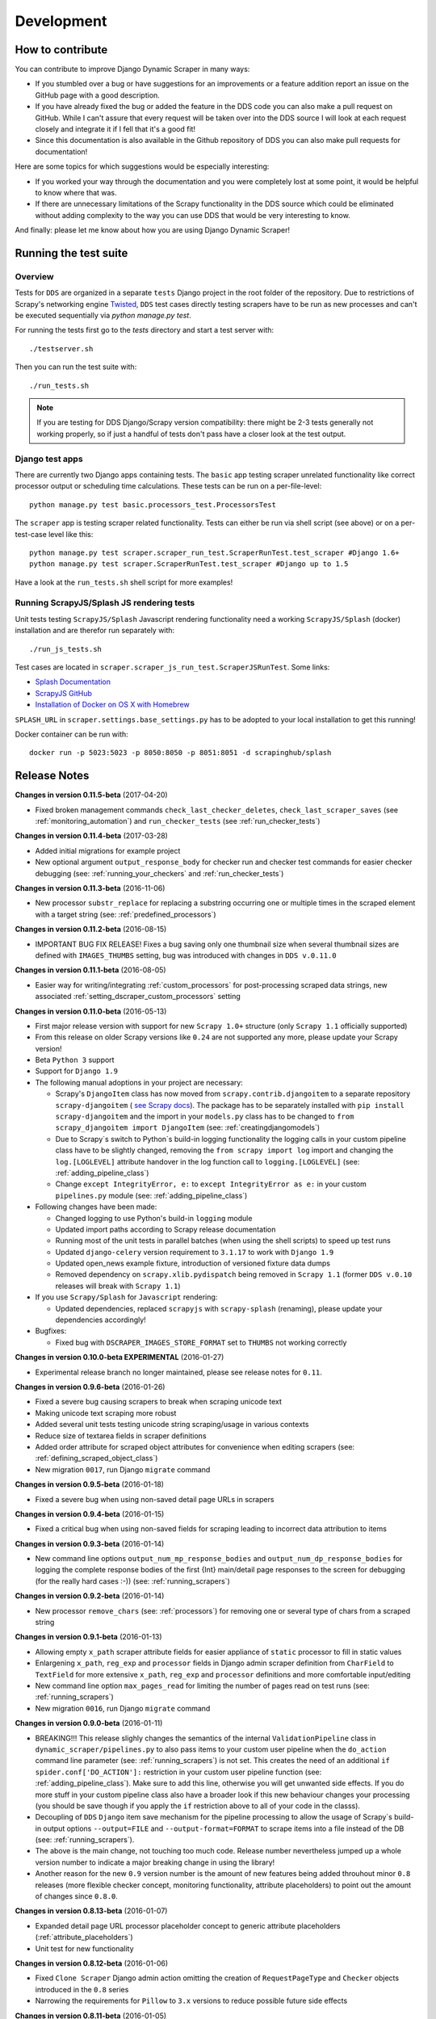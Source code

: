 ===========
Development
===========

.. _contribute:

How to contribute
=================

You can contribute to improve Django Dynamic Scraper in many ways:

* If you stumbled over a bug or have suggestions for an improvements or a feature addition report 
  an issue on the GitHub page with a good description.
* If you have already fixed the bug or added the feature in the DDS code you can also make a pull request
  on GitHub. While I can't assure that every request will be taken over into the DDS source I will look
  at each request closely and integrate it if I fell that it's a good fit!
* Since this documentation is also available in the Github repository of DDS you can also make pull
  requests for documentation! 

Here are some topics for which suggestions would be especially interesting:

* If you worked your way through the documentation and you were completely lost at some point, it would
  be helpful to know where that was.
* If there are unnecessary limitations of the Scrapy functionality in the DDS source which could be
  eliminated without adding complexity to the way you can use DDS that would be very interesting to know.

And finally: please let me know about how you are using Django Dynamic Scraper!

.. _test_suite:

Running the test suite
======================

Overview
--------
Tests for ``DDS`` are organized in a separate ``tests`` Django project in the root folder of the repository.
Due to restrictions of Scrapy's networking engine `Twisted <http://twistedmatrix.com/>`_, ``DDS`` test cases directly
testing scrapers have to be run as new processes and can't be executed sequentially via `python manage.py test`.

For running the tests first go to the `tests` directory and start a test server with::

	./testserver.sh
	
Then you can run the test suite with::

	./run_tests.sh

.. note::
   If you are testing for DDS Django/Scrapy version compatibility: there might be 2-3 tests generally not working
   properly, so if just a handful of tests don't pass have a closer look at the test output.

Django test apps
----------------
There are currently two Django apps containing tests. The ``basic`` app testing scraper unrelated functionality
like correct processor output or scheduling time calculations. These tests can be run on a per-file-level::

  python manage.py test basic.processors_test.ProcessorsTest

The ``scraper`` app is testing scraper related functionality. Tests can either be run via shell script (see above)
or on a per-test-case level like this::

  python manage.py test scraper.scraper_run_test.ScraperRunTest.test_scraper #Django 1.6+
  python manage.py test scraper.ScraperRunTest.test_scraper #Django up to 1.5

Have a look at the ``run_tests.sh`` shell script for more examples!

.. _scraper_js_tests:

Running ScrapyJS/Splash JS rendering tests
------------------------------------------
Unit tests testing ``ScrapyJS/Splash`` Javascript rendering functionality need a working ``ScrapyJS/Splash`` (docker)
installation and are therefor run separately with::

  ./run_js_tests.sh

Test cases are located in ``scraper.scraper_js_run_test.ScraperJSRunTest``. Some links:

* `Splash Documentation <http://splash.readthedocs.org/en/latest/>`_
* `ScrapyJS GitHub <https://github.com/scrapinghub/scrapyjs>`_
* `Installation of Docker on OS X with Homebrew <http://blog.javabien.net/2014/03/03/setup-docker-on-osx-the-no-brainer-way/>`_

``SPLASH_URL`` in ``scraper.settings.base_settings.py`` has to be adopted to your local installation to get this running!

Docker container can be run with::

  docker run -p 5023:5023 -p 8050:8050 -p 8051:8051 -d scrapinghub/splash


.. _releasenotes:

Release Notes
=============

**Changes in version 0.11.5-beta** (2017-04-20)

* Fixed broken management commands ``check_last_checker_deletes``, ``check_last_scraper_saves`` 
  (see :ref:`monitoring_automation`) and ``run_checker_tests`` (see :ref:`run_checker_tests`)

**Changes in version 0.11.4-beta** (2017-03-28)

* Added initial migrations for example project
* New optional argument ``output_response_body`` for checker run and checker test commands for easier checker debugging 
  (see: :ref:`running_your_checkers` and :ref:`run_checker_tests`)

**Changes in version 0.11.3-beta** (2016-11-06)

* New processor ``substr_replace`` for replacing a substring occurring one or multiple times in the scraped 
  element with a target string (see: :ref:`predefined_processors`)

**Changes in version 0.11.2-beta** (2016-08-15)

* IMPORTANT BUG FIX RELEASE! Fixes a bug saving only one thumbnail size when several thumbnail sizes
  are defined with ``IMAGES_THUMBS`` setting, bug was introduced with changes in ``DDS v.0.11.0``

**Changes in version 0.11.1-beta** (2016-08-05)

* Easier way for writing/integrating :ref:`custom_processors` for post-processing scraped data strings,
  new associated :ref:`setting_dscraper_custom_processors` setting
  

**Changes in version 0.11.0-beta** (2016-05-13)

* First major release version with support for new ``Scrapy 1.0+`` structure
  (only ``Scrapy 1.1`` officially supported)
* From this release on older Scrapy versions like ``0.24`` are not supported any more,
  please update your Scrapy version!
* Beta ``Python 3`` support
* Support for ``Django 1.9``

* The following manual adoptions in your project are necessary:

  * Scrapy's ``DjangoItem`` class has now moved from ``scrapy.contrib.djangoitem``
    to a separate repository ``scrapy-djangoitem`` 
    ( `see Scrapy docs <http://doc.scrapy.org/en/1.0/news.html#full-list-of-relocations>`_). 
    The package has to be separately
    installed with ``pip install scrapy-djangoitem`` and the import in your ``models.py``
    class has to be changed to ``from scrapy_djangoitem import DjangoItem`` 
    (see: :ref:`creatingdjangomodels`)
  * Due to Scrapy`s switch to Python`s build-in logging functionality the logging calls
    in your custom pipeline class have to be slightly changed, removing the 
    ``from scrapy import log`` import and changing the ``log.[LOGLEVEL]`` attribute
    handover in the log function call to ``logging.[LOGLEVEL]``
    (see: :ref:`adding_pipeline_class`)
  * Change ``except IntegrityError, e:`` to ``except IntegrityError as e:`` in your custom
    ``pipelines.py`` module (see: :ref:`adding_pipeline_class`)

* Following changes have been made:

  * Changed logging to use Python's build-in ``logging`` module
  * Updated import paths according to Scrapy release documentation
  * Running most of the unit tests in parallel batches (when using the shell scripts)
    to speed up test runs
  * Updated ``django-celery`` version requirement to ``3.1.17`` to work with ``Django 1.9``
  * Updated open_news example fixture, introduction of versioned fixture data dumps
  * Removed dependency on ``scrapy.xlib.pydispatch`` being removed in ``Scrapy 1.1`` 
    (former ``DDS v.0.10`` releases will break with ``Scrapy 1.1``)

* If you use ``Scrapy/Splash`` for ``Javascript`` rendering:

  * Updated dependencies, replaced ``scrapyjs`` with ``scrapy-splash`` (renaming),
    please update your dependencies accordingly!

* Bugfixes:

  * Fixed bug with ``DSCRAPER_IMAGES_STORE_FORMAT`` set to ``THUMBS`` not working correctly

**Changes in version 0.10.0-beta EXPERIMENTAL** (2016-01-27)

* Experimental release branch no longer maintained, please see release notes for ``0.11``.

**Changes in version 0.9.6-beta** (2016-01-26)

* Fixed a severe bug causing scrapers to break when scraping unicode text
* Making unicode text scraping more robust
* Added several unit tests testing unicode string scraping/usage in various contexts
* Reduce size of textarea fields in scraper definitions
* Added order attribute for scraped object attributes for convenience when editing scrapers
  (see: :ref:`defining_scraped_object_class`)
* New migration ``0017``, run Django ``migrate`` command

**Changes in version 0.9.5-beta** (2016-01-18)

* Fixed a severe bug when using non-saved detail page URLs in scrapers

**Changes in version 0.9.4-beta** (2016-01-15)

* Fixed a critical bug when using non-saved fields for scraping leading to incorrect data attribution to items

**Changes in version 0.9.3-beta** (2016-01-14)

* New command line options ``output_num_mp_response_bodies`` and ``output_num_dp_response_bodies``
  for logging the complete response bodies of the first {Int} main/detail page responses to the screen
  for debugging (for the really hard cases :-)) (see: :ref:`running_scrapers`)

**Changes in version 0.9.2-beta** (2016-01-14)

* New processor ``remove_chars`` (see: :ref:`processors`) for removing one or several type of chars from
  a scraped string

**Changes in version 0.9.1-beta** (2016-01-13)

* Allowing empty ``x_path`` scraper attribute fields for easier appliance of ``static`` processor to fill
  in static values
* Enlargening ``x_path``, ``reg_exp`` and ``processor`` fields in Django admin scraper definition from
  ``CharField`` to ``TextField`` for more extensive ``x_path``, ``reg_exp`` and ``processor`` definitions
  and more comfortable input/editing
* New command line option ``max_pages_read`` for limiting the number of pages read on test runs
  (see: :ref:`running_scrapers`)
* New migration ``0016``, run Django ``migrate`` command

**Changes in version 0.9.0-beta** (2016-01-11)

* BREAKING!!! This release slighly changes the semantics of the internal ``ValidationPipeline`` class
  in ``dynamic_scraper/pipelines.py`` to also pass items to your custom user pipeline when the
  ``do_action`` command line parameter (see: :ref:`running_scrapers`) is not set. This creates the need
  of an additional ``if spider.conf['DO_ACTION']:`` restriction in your custom user pipeline function 
  (see: :ref:`adding_pipeline_class`). Make sure to add this line, otherwise you will get unwanted side
  effects. If you do more stuff in your custom pipeline class also have a broader look if this new
  behaviour changes your processing (you should be save though if you apply the ``if`` restriction above
  to all of your code in the classs).
* Decoupling of ``DDS`` ``Django`` item save mechanism for the pipeline processing to allow the usage
  of Scrapy`s build-in output options ``--output=FILE`` and ``--output-format=FORMAT`` to scrape items 
  into a file instead of the DB (see: :ref:`running_scrapers`).
* The above is the main change, not touching too much code. Release number nevertheless jumped up a whole
  version number to indicate a major breaking change in using the library!
* Another reason for the new ``0.9`` version number is the amount of new features being added throuhout
  minor ``0.8`` releases (more flexible checker concept, monitoring functionality, attribute placeholders)
  to point out the amount of changes since ``0.8.0``.  

**Changes in version 0.8.13-beta** (2016-01-07)

* Expanded detail page URL processor placeholder concept to generic attribute placeholders (:ref:`attribute_placeholders`)
* Unit test for new functionality

**Changes in version 0.8.12-beta** (2016-01-06)

* Fixed ``Clone Scraper`` Django admin action omitting the creation of ``RequestPageType`` and ``Checker``
  objects introduced in the ``0.8`` series
* Narrowing the requirements for ``Pillow`` to ``3.x`` versions to reduce possible future side effects

**Changes in version 0.8.11-beta** (2016-01-05)

* New :ref:`attribute_placeholders` (previously: detail page URL placeholder) which can be used for more flexible detail page URL creation
* Unit test for new functionality

**Changes in version 0.8.10-beta** (2015-12-04)

* New ``--with-next-alert`` flag for monitoring management cmds to reduce amount of mail alerts,
  see updated :ref:`monitoring` section for details
* More verbose output for monitoring management cmds
* New migration ``0015``, run Django ``migrate`` command

**Changes in version 0.8.9-beta** (2015-12-01)

* Minor changes

**Changes in version 0.8.8-beta** (2015-12-01)

* Fixed a bug in ``Django admin`` from previous release

**Changes in version 0.8.7-beta** (2015-12-01)

* New syntax/semantics of management commands ``check_last_checker_deletes`` 
  and ``check_last_scraper_saves``
* Added ``last_scraper_save_alert_period`` and ``last_checker_delete_alert_period`` alert period fields 
  for scraper, new migration ``0014``, run Django ``migrate`` command
* New fields are used for providing time periods for the lowest accepted value for last scraper saves and checker deletes,
  these values are then checked by the management commands above (see: :ref:`monitoring`)
* Older timestamps for current values of a scraper for ``last_scraper_save`` and ``last_checker_delete`` also 
  trigger a visual warning indication in the Django admin scraper overview page

**Changes in version 0.8.6-beta** (2015-11-30)

* Two new management commands ``check_last_checker_deletes`` and ``check_last_scraper_saves`` which can be run as a cron job
  for basic scraper/checker monitoring (see: :ref:`monitoring`)

**Changes in version 0.8.5-beta** (2015-11-30)

* New ``last_scraper_save``, ``last_checker_delete`` ``datetime`` attributes for ``Scraper`` model for monitoring/
  statistis purposes (can be seen on ``Scraper`` overview page in ``Django admin``)
* New migration ``0013``, run Django ``migrate`` command

**Changes in version 0.8.4-beta** (2015-11-27)

Starting update process for ``Python 3`` support with this release (not there yet!)

* Fixed severe bug in ``task_utils.py`` preventing checker scheduling to work
* New dependency on `Python-Future 0.15+ <http://python-future.org/>`_ to support integrated ``Python 2/3`` code base,
  please install with ``pip install future``
* Updating several files for being ``Python 2/3`` compatible

**Changes in version 0.8.3-beta** (2015-10-01)

* More flexible checker concept now being an own ``Checker`` model class and allowing for more than one checker for a
  single scraper. This allows checking for different URLs or xpath conditions.
* Additional comment fields for ``RequestPageTypes`` and ``Checkers`` in admin for own notes
* Adopted unit tests to reflect new checker structure
* ``self.scrape_url = self.ref_object.url`` assignment in checker python class not used any more 
  (see: :ref:`creating_checker_class`), you might directly want to remove this from your project class
  definition to avoid future confusion
* Some docs rewriting for Checker creation (see: :ref:`item_checkers`)
* New migrations ``0011``, ``0012``, run Django ``migrate`` command

**Changes in version 0.8.2-beta** (2015-09-24)

* Fixed bug preventing checker tests to work
* Added Javascript rendering to checkers
* Fixed a bug letting checkers/checker tests choose the wrong detail page URL for checking under certain circumstances

**Changes in version 0.8.1-beta** (2015-09-22)

* Fixed packaging problem not including custom static Django admin JS file (for ``RequestPageType`` admin form collapse/expand)

**Changes in version 0.8.0-beta** (2015-09-22)

* New request page types for main page and detail pages of scrapers (see: :ref:`adding_request_page_types`):

  * Cleaner association of request options like content or request type to main or detail pages (see: :ref:`advanced_request_options`)
  * More flexibility in using different request options for main and detail pages (rendering Javascript on main but not on 
    detail pages, different HTTP header or body values,...)
  * Allowance of several detail page URLs per scraper
  * Possibility for not saving the detail page URL used for scraping by unchecking corresponding new ``ScrapedObjClass`` 
    attribute ``save_to_db``

* ATTENTION! This release comes with heavy internal changes regarding both DB structure and scraping logic.
  Unit tests are running through, but there might be untested edge cases. If you want to use the new functionality in a production 
  environment please do this with extra care. You also might want to wait for 2-3 weeks after release
  and/or for a following 0.8.1 release (not sure if necessary yet). If you upgrade it is HIGHLY RECOMMENDED TO BACKUP YOUR
  PROJECT AND YOUR DB before!
* Replaced Scrapy ``Spider`` with ``CrawlSpider`` class being the basis for ``DjangoBaseSpider``, allowing
  for more flexibility when extending
* Custom migration for automatically creating new ``RequestPageType`` objects for existing scrapers
* Unit tests for new functionality
* Partly restructured documentation, separate :ref:`installation` section
* Newly added ``static`` files, run Django ``collectstatic`` command (collaps/expand for ``RequestPageType`` inline admin form)
* New migrations ``0008``, ``0009``, ``0010``, run Django ``migrate`` command

**Changes in version 0.7.3-beta** (2015-08-10)

* New attribute ``dont_filter`` for ``Scraper`` request options (see: :ref:`advanced_request_options`), necessary
  for some scenarios where ``Scrapy`` falsely marks (and omits) requests as being duplicate (e.g. when scraping uniform
  URLs together with custom HTTP header pagination)
* Fixed bug preventing processing of ``JSON`` with non-string data types (e.g. ``Number``) for scraped attributes,
  values are now automatically converted to ``String``
* New migration ``0007``, run Django ``migrate`` command

**Changes in version 0.7.2-beta** (2015-08-06)

* Added new ``method`` attribute to ``Scraper`` not binding HTTP method choice (``GET``/``POST``) so strictly to choice of ``request_type``
  (allowing e.g. more flexible ``POST`` requests), see: :ref:`advanced_request_options`
* Added new ``body`` attribute to ``Scraper`` allowing for sending custom request ``HTTP message body`` data, see:
  :ref:`advanced_request_options`
* Allowing ``pagination`` for ``headers``, ``body`` attributes
* Allowing of ``ScrapedObjectClass`` definitions in ``Django admin`` with no attributes defined as ``ID field``
  (omits double checking process when used)
* New migration ``0006``, run Django ``migrate`` command

**Changes in version 0.7.1-beta** (2015-08-03)

* Fixed severe bug preventing ``pagination`` for ``cookies`` and ``form_data`` to work properly
* Added a new section in the docs for :ref:`advanced_request_options`
* Unit tests for some scraper request option selections

**Changes in version 0.7.0-beta** (2015-07-31)

* Adding additional HTTP header attributes to scrapers in Django admin
* Cookie support for scrapers
* Passing Scraper specific Scrapy meta data
* Support for form requests, passing form data within requests
* Pagination support for cookies, form data
* New migration ``0005``, run Django ``migrate`` command
* All changes visible in Scraper form of Django admin
* ATTENTION! While unit tests for existing functionality all passing through, new functionality is not heavily
  tested yet due to problems in creating test scenarios. If you want to use the new functionality in a production 
  environment please test with extra care. You also might want to wait for 2-3 weeks after release
  and/or for a following 0.7.1 release (not sure if necessary yet)
* Please report problems/bugs on `GitHub <https://github.com/holgerd77/django-dynamic-scraper>`_.

**Changes in version 0.6.0-beta** (2015-07-14)

* Replaced implicit and static ID concept of mandatory ``DETAIL_PAGE_URL`` type attribute serving as ID with a more
  flexible concept of explicitly setting ``ID Fields`` for ``ScrapedObjClass`` in ``Django`` admin 
  (see: :ref:`defining_scraped_object_class`)
* New attribute ``id_field`` for ``ScrapedObjClass``, please run Django ``migrate`` command (migration ``0004``)
* ``DETAIL_PAGE_URL`` type attribute not necessary any more when defining the scraped object class allowing for more
  scraping use cases (classic and simple/flat datasets not referencing a certain detail page)
* Single ``DETAIL_PAGE_URL`` type ``ID Field`` still necessary for using ``DDS`` checker functionality
  (see: :ref:`item_checkers`)
* Additional form checks for ``ScrapedObjClass`` definition in ``Django`` admin

**Changes in version 0.5.2-beta** (2015-06-18)

* Two new processors ``ts_to_date`` and ``ts_to_time`` to extract local date/time from unix timestamp string (see: :ref:`processors`)

**Changes in version 0.5.1-beta** (2015-06-17)

* Make sure that ``Javascript`` rendering is only activated for pages with ``HTML`` content type

**Changes in version 0.5.0-beta** (2015-06-10)

* Support for creating ``JSON/JSONPath`` scrapers for scraping ``JSON`` encoded pages (see: :ref:`json_jsonpath_scrapers`)
* Added new separate content type choice for detail pages and checkers (e.g. main page in ``HTML``, detail page in ``JSON``)
* New Scraper model attribute ``detail_page_content_type``, please run Django ``migration`` command (migration ``0003``)
* New library dependency ``python-jsonpath-rw 1.4+`` (see :ref:`requirements`)
* Updated unit tests to support/test ``JSON`` scraping

**Changes in version 0.4.2-beta** (2015-06-05)

* Possibility to customize ``Splash`` args with new setting ``DSCRAPER_SPLASH_ARGS`` (see: :ref:`setting_up_scrapyjs_splash`)

**Changes in version 0.4.1-beta** (2015-06-04)

* Support for ``Javascript`` rendering of scraped pages via ``ScrapyJS/Splash``
* Feature is optional and needs a working ScrapyJS/Splash deployment, see :ref:`requirements` and 
  :ref:`setting_up_scrapyjs_splash`
* New attribute ``render_javascript`` for ``Scraper`` model, run ``python manage.py migrate dynamic_scraper`` to
  apply (migration ``0002``)
* New unit tests for Javascript rendering (see: :ref:`scraper_js_tests`)

**Changes in version 0.4.0-beta** (2015-06-02)

* Support for ``Django 1.7/1.8`` and ``Scrapy 0.22/0.24``. Earlier versions not supported any more from this release on,
  if you need another configuration have a look at the ``DDS 0.3.x`` branch (new features won't be back-ported though)
  (see :ref:`release_compatibility`)
* Switched to Django migrations, removed ``South`` dependency
* Updated core library to work with ``Django 1.7/1.8`` (``Django 1.6`` and older not working any more)
* Replaced deprecated calls logged when run under ``Scrapy 0.24`` (``Scrapy 0.20`` and older not working any more)
* Things to consider when updating Scrapy: new ``ITEM_PIPELINES`` dict format, standalone ``scrapyd`` with changed 
  ``scrapy.cfg`` settings and new deployment procedure (see: :ref:`setting_up_scrapy`)
* Adopted ``example_project`` and ``tests`` Django projects to work with the updated dependecies
* Updated ``open_news.json`` example project fixture
* Changed ``DDS`` status to ``Beta``

**Changes in version 0.3.14-alpha** (2015-05-30)

* Pure documentation update release to get updated ``Scrapy 0.20/0.22/.24`` compatibility info in the
  docs (see: :ref:`release_compatibility`)

**Changes in version 0.3.13-alpha** (2015-05-29)

* Adopted test suite to pass through under ``Scrapy 0.18`` (Tests don't work with ``Scrapy 0.16`` any more)
* Added ``Scrapy 0.18`` to release compatibility table (see: :ref:`release_compatibility`)

**Changes in version 0.3.12-alpha** (2015-05-28)

* Added new release compatibility overview table to docs (see: :ref:`release_compatibility`)
* Adopted ``run_tests.sh`` script to run with ``Django 1.6``
* Tested ``Django 1.5``, ``Django 1.6`` for compatibility with ``DDS v.0.3.x``
* Updated title xpath in fixture for Wikinews example scraper

**Changes in version 0.3.11-alpha** (2015-04-20)

* Added ``only-active`` and ``--report-only-erros`` options to ``run_checker_tests`` management command (see: :ref:`run_checker_tests`)

**Changes in version 0.3.10-alpha** (2015-03-17)

* Added missing management command for checker functionality tests to distribution (see: :ref:`run_checker_tests`)

**Changes in version 0.3.9-alpha** (2015-01-23)

* Added new setting ``DSCRAPER_IMAGES_STORE_FORMAT`` for more flexibility with storing original and/or thumbnail images (see :ref:`scraping_images`)

**Changes in version 0.3.8-alpha** (2014-10-14)

* Added ability for ``duration`` processor to break down and parse second values greater than one hour in total
  (>= 3600 seconds) (see: :ref:`processors`)


**Changes in version 0.3.7-alpha** (2014-03-20)

* Improved ``run_checker_tests`` management command with ``--send-admin-mail`` flag for usage of command in
  cronjob (see: :ref:`run_checker_tests`) 

**Changes in version 0.3.6-alpha** (2014-03-19)

* Added new admin action clone_scrapers to get a functional copy of scrapers easily

**Changes in version 0.3.5-alpha** (2013-11-02)

* Add super init method to call init method in Scrapy BaseSpider class to DjangoBaseSpider init method (see `Pull Request #32 <https://github.com/holgerd77/django-dynamic-scraper/pull/32>`_)

**Changes in version 0.3.4-alpha** (2013-10-18)

* Fixed bug displaying wrong message in checker tests
* Removed ``run_checker_tests`` celery task (which wasn't working anyway) and replaced it with
  a simple Django management command ``run_checker_tests`` to run checker tests for all scrapers


**Changes in version 0.3.3-alpha** (2013-10-16)

* Making status list editable in Scraper admin overview page for easier status change for many scrapers at once
* Possibility to define ``x_path`` checkers with blank ``checker_x_path_result``, the checker is then succeeding if
  elements are found on page (before this lead to an error message)   

**Changes in version 0.3.2-alpha** (2013-09-28)

* Fixed the exception when scheduler string was processed (see `Pull Request #27 <https://github.com/holgerd77/django-dynamic-scraper/pull/27>`_)
* Allowed Checker Reference URLs to be longer than the the default 200 characters (DB Migration ``0004``, see `Pull Request #29 <https://github.com/holgerd77/django-dynamic-scraper/pull/29>`_)
* Changed ``__unicode__`` method for ``SchedulerRuntime`` to prevent ``TypeError`` (see `Google Groups Discussion <https://groups.google.com/forum/#!topic/django-dynamic-scraper/FSNUGhFY7YY>`_)
* Refer to ``ID`` instead of ``PK`` (see `commit in nextlanding repo <https://github.com/nextlanding/django-dynamic-scraper/commit/c4dfaa6e167293c7d35188c8f94f08974a32f310>`_) 

**Changes in version 0.3.1-alpha** (2013-09-03)

* Possibility to add keyword arguments to spider and checker task method to specify which reference objects
  to use for spider/checker runs (see: :ref:`definetasks`)

**Changes in version 0.3-alpha** (2013-01-15)

* Main purpose of release is to upgrade to new libraries (Attention: some code changes necessary!)
* ``Scrapy 0.16``: The ``DjangoItem`` class used by DDS moved from ``scrapy.contrib_exp.djangoitem``
  to ``scrapy.contrib.djangoitem``. Please update your Django model class accordingly (see: :ref:`creatingdjangomodels`).
* ``Scrapy 0.16``: ``BOT_VERSION`` setting no longer used in Scrapy/DDS ``settings.py`` file (see: :ref:`settingupscrapypython`)
* ``Scrapy 0.16``: Some minor import changes for DDS to get rid of deprecated settings import
* ``Django 1.5``: Changed Django settings configuration, please update your Scrapy/DDS ``settings.py`` file (see: :ref:`settingupscrapypython`)
* ``django-celery 3.x``: Simpler installation, updated docs accordingly (see: :ref:`installingcelery`)
* New log output about which Django settings used when running a scraper

**Changes in version 0.2-alpha** (2012-06-22)

* Substantial API and DB layout changes compared to version 0.1
* Introduction of South for data migrations
 

**Changes in version 0.1-pre-alpha** (2011-12-20)

* Initial version


Roadmap
=======

[THIS ROADMAP IS PARTIALLY OUTDATED!]

**pre-alpha**

Django Dynamic Scraper's pre-alpha phase was meant to be for
people interested having a first look at the library and give some feedback if things were making generally 
sense the way they were worked out/conceptionally designed or if a different approach on implementing 
some parts of the software would have made more sense.

**alpha**

DDS is currently in alpha stadium, which means that the library has proven itself in (at least) one 
production environment and can be (cautiously) used for production purposes. However being still very
early in develpment, there are still API and DB changes for improving the lib in different ways.
The alpha stadium will
be used for getting most parts of the API relatively stable and eliminate the most urgent bugs/flaws
from the software.

**beta (current)**

In the beta phase the API of the software should be relatively stable, though occasional changes will
still be possible if necessary. The beta stadium should be the first period where it is save to use
the software in production and beeing able to rely on its stability. Then the software should remain in
beta for some time.

**Version 1.0**

Version 1.0 will be reached when the software has matured in the beta phase and when at least 10+ 
projects are using DDS productively for different purposes.
